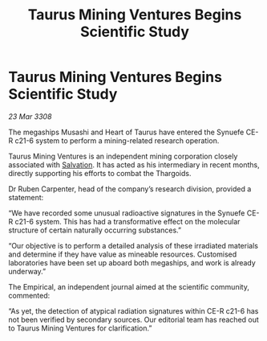 :PROPERTIES:
:ID:       3993fad4-5071-4679-95da-72922a3b24ed
:END:
#+title: Taurus Mining Ventures Begins Scientific Study
#+filetags: :3308:Thargoid:galnet:

* Taurus Mining Ventures Begins Scientific Study

/23 Mar 3308/

The megaships Musashi and Heart of Taurus have entered the Synuefe CE-R c21-6 system to perform a mining-related research operation. 

Taurus Mining Ventures is an independent mining corporation closely associated with [[id:106b62b9-4ed8-4f7c-8c5c-12debf994d4f][Salvation]]. It has acted as his intermediary in recent months, directly supporting his efforts to combat the Thargoids. 

Dr Ruben Carpenter, head of the company’s research division, provided a statement: 

“We have recorded some unusual radioactive signatures in the Synuefe CE-R c21-6 system. This has had a transformative effect on the molecular structure of certain naturally occurring substances.” 

“Our objective is to perform a detailed analysis of these irradiated materials and determine if they have value as mineable resources. Customised laboratories have been set up aboard both megaships, and work is already underway.” 

The Empirical, an independent journal aimed at the scientific community, commented: 

“As yet, the detection of atypical radiation signatures within CE-R c21-6 has not been verified by secondary sources. Our editorial team has reached out to Taurus Mining Ventures for clarification.”
